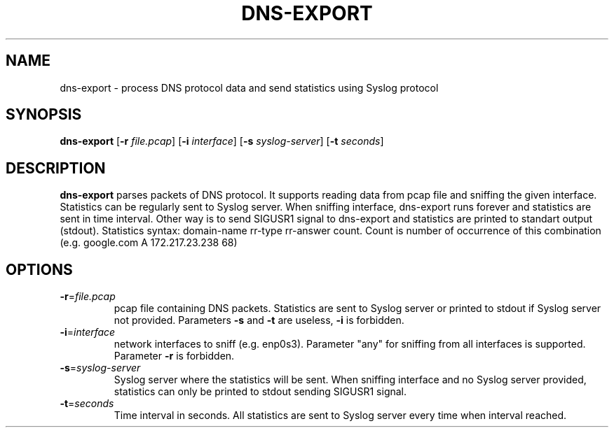 .TH DNS-EXPORT 1
.SH NAME
dns-export \- process DNS protocol data and send statistics using Syslog protocol 
.SH SYNOPSIS
.B dns-export
[\fB\-r\fR \fIfile.pcap\fR]
[\fB\-i\fR \fIinterface\fR]
[\fB\-s\fR \fIsyslog-server\fR]
[\fB\-t\fR \fIseconds\fR]
.SH DESCRIPTION
.B dns-export
parses packets of DNS protocol. It supports reading data from pcap file and sniffing the given interface.\
 Statistics can be regularly sent to Syslog server.\
 When sniffing interface, dns-export runs forever and statistics are sent in time interval.\
 Other way is to send SIGUSR1 signal to dns-export and statistics are printed to standart output (stdout).\
 Statistics syntax: domain-name rr-type rr-answer count. Count is number of occurrence of this combination (e.g. google.com A 172.217.23.238 68)
.SH OPTIONS
.TP
.BR \-r =\fIfile.pcap\fR
pcap file containing DNS packets. Statistics are sent to Syslog server or printed to stdout if Syslog server not provided. Parameters \fB\-s\fR and \fB\-t\fR are useless, \fB\-i\fR is forbidden. 
.TP
.BR \-i =\fIinterface\fR
network interfaces to sniff (e.g. enp0s3). Parameter "any" for sniffing from all interfaces is supported. Parameter \fB\-r\fR is forbidden.
.TP
.BR \-s =\fIsyslog-server\fR
Syslog server where the statistics will be sent. When sniffing interface and no Syslog server provided, 
statistics can only be printed to stdout sending SIGUSR1 signal.
.TP
.BR \-t =\fIseconds\fR
Time interval in seconds. All statistics are sent to Syslog server every time when interval reached. 
